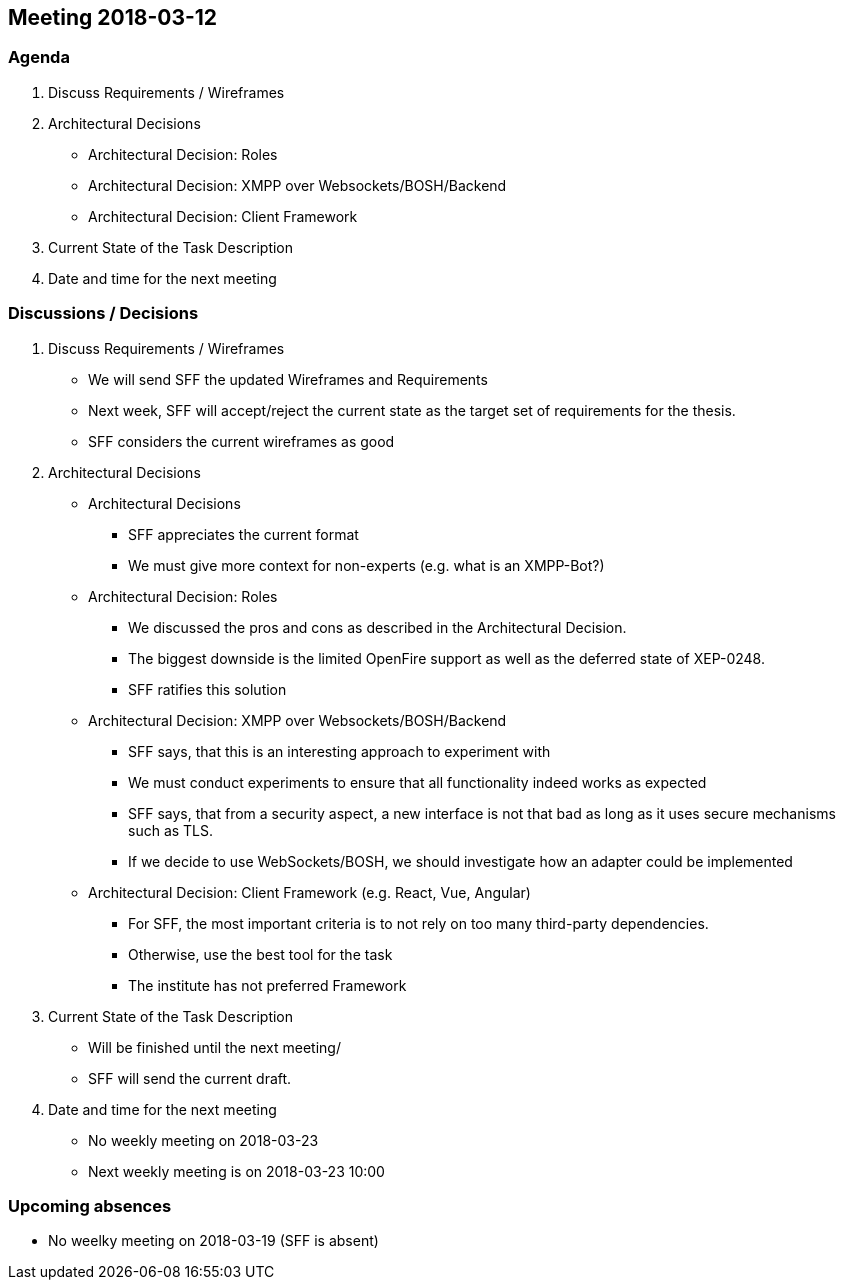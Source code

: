 == Meeting 2018-03-12

=== Agenda

. Discuss Requirements / Wireframes
. Architectural Decisions
    * Architectural Decision: Roles
    * Architectural Decision: XMPP over Websockets/BOSH/Backend
    * Architectural Decision: Client Framework
. Current State of the Task Description
. Date and time for the next meeting

=== Discussions / Decisions

. Discuss Requirements / Wireframes
    * We will send SFF the updated Wireframes and Requirements
    * Next week, SFF will accept/reject the current state as the target set of requirements for the thesis.
    * SFF considers the current wireframes as good
. Architectural Decisions
    * Architectural Decisions
    ** SFF appreciates the current format
    ** We must give more context for non-experts (e.g. what is an XMPP-Bot?)
    * Architectural Decision: Roles
    ** We discussed the pros and cons as described in the Architectural Decision.
    ** The biggest downside is the limited OpenFire support as well as the deferred state of XEP-0248.
    ** SFF ratifies this solution
    * Architectural Decision: XMPP over Websockets/BOSH/Backend
    ** SFF says, that this is an interesting approach to experiment with
    ** We must conduct experiments to ensure that all functionality indeed works as expected
    ** SFF says, that from a security aspect, a new interface is not that bad as long as it uses secure mechanisms such as TLS.
    ** If we decide to use WebSockets/BOSH, we should investigate how an adapter could be implemented
    * Architectural Decision: Client Framework (e.g. React, Vue, Angular)
    ** For SFF, the most important criteria is to not rely on too many third-party dependencies.
    ** Otherwise, use the best tool for the task
    ** The institute has not preferred Framework
. Current State of the Task Description
    * Will be finished until the next meeting/
    * SFF will send the current draft.
. Date and time for the next meeting
    * No weekly meeting on 2018-03-23
    * Next weekly meeting is on 2018-03-23 10:00

=== Upcoming absences

- No weelky meeting on 2018-03-19 (SFF is absent)
